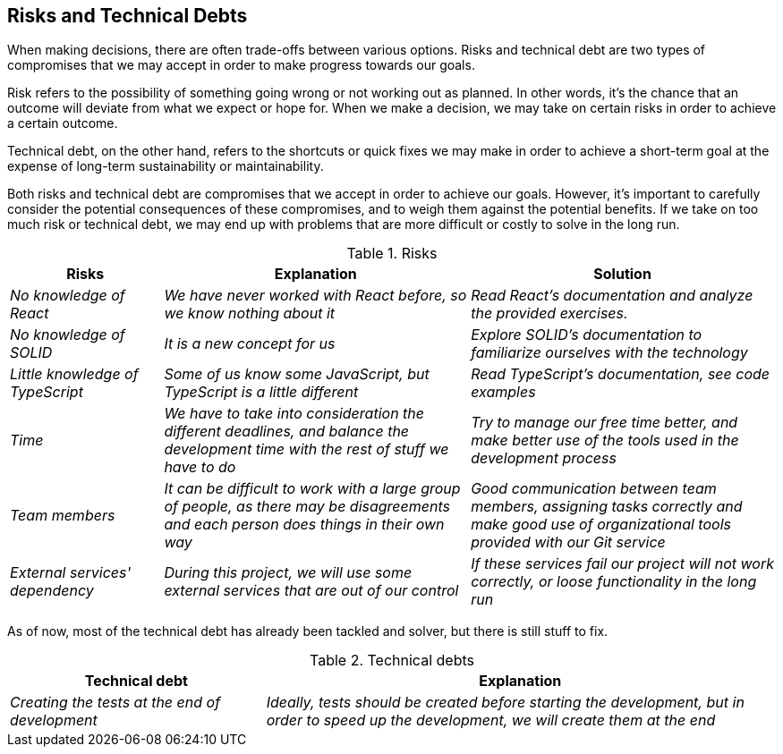 [[section-technical-risks]]
== Risks and Technical Debts
When making decisions, there are often trade-offs between various options. Risks and technical debt are two types of compromises that we may accept in order to make progress towards our goals.

Risk refers to the possibility of something going wrong or not working out as planned. In other words, it's the chance that an outcome will deviate from what we expect or hope for. When we make a decision, we may take on certain risks in order to achieve a certain outcome.

Technical debt, on the other hand, refers to the shortcuts or quick fixes we may make in order to achieve a short-term goal at the expense of long-term sustainability or maintainability.

Both risks and technical debt are compromises that we accept in order to achieve our goals. However, it's important to carefully consider the potential consequences of these compromises, and to weigh them against the potential benefits. If we take on too much risk or technical debt, we may end up with problems that are more difficult or costly to solve in the long run.

.Risks 
[options="header",cols="1,2,2"]
|===
|Risks|Explanation|Solution
| _No knowledge of React_ | _We have never worked with React before, so we know nothing about it_|_Read React's documentation and analyze the provided exercises._
| _No knowledge of SOLID_ | _It is a new concept for us_|_Explore SOLID's documentation to familiarize ourselves with the technology_
| _Little knowledge of TypeScript_ | _Some of us know some JavaScript, but TypeScript is a little different_|_Read TypeScript's documentation, see code examples_
| _Time_ | _We have to take into consideration the different deadlines, and balance the development time with the rest of stuff we have to do_|_Try to manage our free time better, and make better use of the tools used in the development process_
| _Team members_ | _It can be difficult to work with a large group of people, as there may be disagreements and each person does things in their own way_|_Good communication between team members, assigning tasks correctly and make good use of organizational tools provided with our Git service_
| _External services' dependency_ | _During this project, we will use some external services that are out of our control_| _If these services fail our project will not work correctly, or loose functionality in the long run_
|===

As of now, most of the technical debt has already been tackled and solver, but there is still stuff to fix.

.Technical debts
[options="header",cols="1,2"]
|===
|Technical debt|Explanation
| _Creating the tests at the end of development_ | _Ideally, tests should be created before starting the development, but in order to speed up the development, we will create them at the end_
|===



